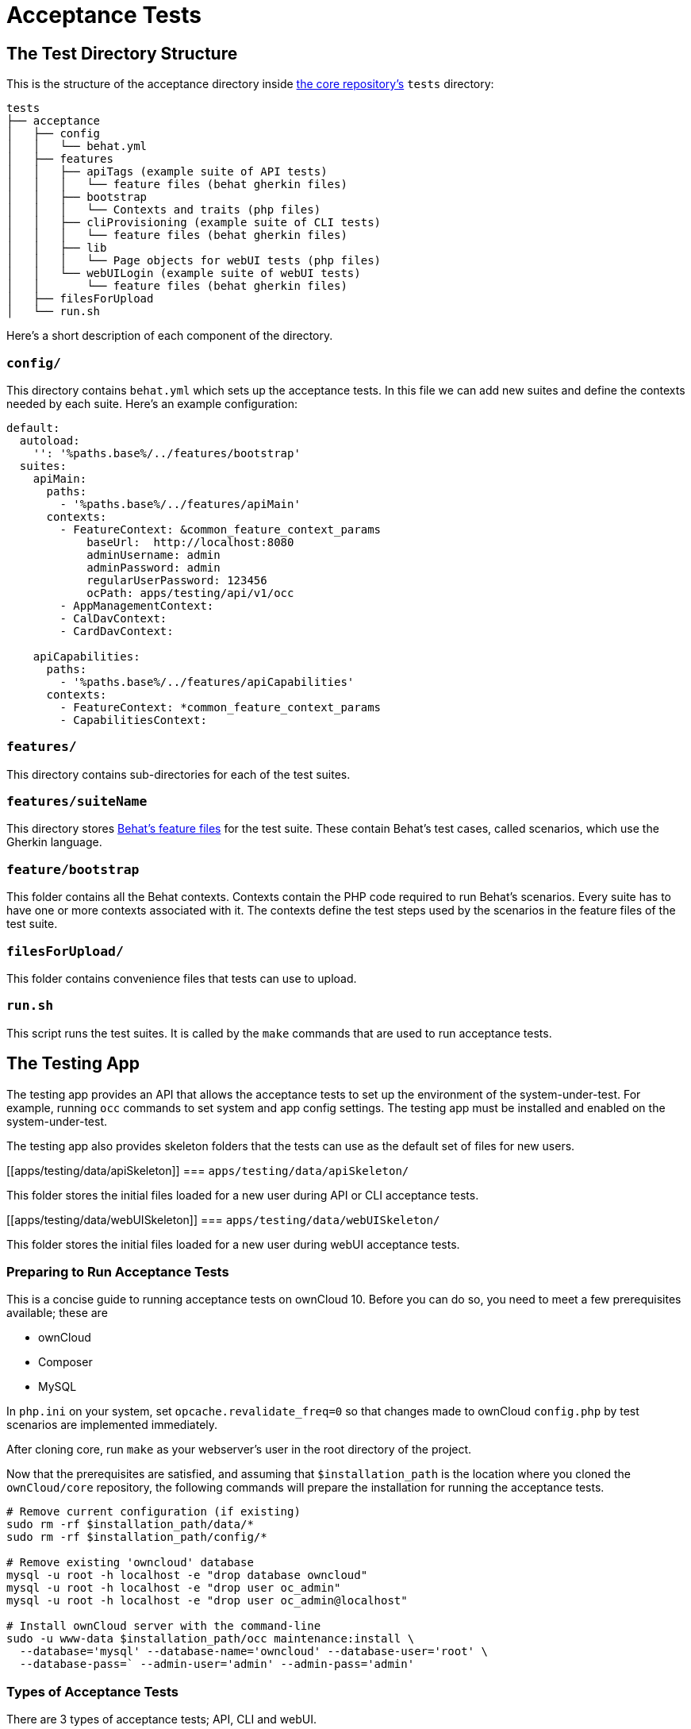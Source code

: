 = Acceptance Tests

[[the-test-directory-structure]]
== The Test Directory Structure

This is the structure of the acceptance directory inside https://github.com/owncloud/core[the core repository's] `tests` directory:

[source,bash]
----
tests
├── acceptance
│   ├── config
│   │   └── behat.yml
│   ├── features
│   │   ├── apiTags (example suite of API tests)
│   │   │   └── feature files (behat gherkin files)
│   │   ├── bootstrap
│   │   │   └── Contexts and traits (php files)
│   │   ├── cliProvisioning (example suite of CLI tests)
│   │   │   └── feature files (behat gherkin files)
│   │   ├── lib
│   │   │   └── Page objects for webUI tests (php files)
│   │   └── webUILogin (example suite of webUI tests)
│   │       └── feature files (behat gherkin files)
│   ├── filesForUpload
│   └── run.sh
----

Here's a short description of each component of the directory.

[[config]]
=== `config/`


This directory contains `behat.yml` which sets up the acceptance tests.
In this file we can add new suites and define the contexts needed by each suite.
Here's an example configuration:

----
default:
  autoload:
    '': '%paths.base%/../features/bootstrap'
  suites:
    apiMain:
      paths:
        - '%paths.base%/../features/apiMain'
      contexts:
        - FeatureContext: &common_feature_context_params
            baseUrl:  http://localhost:8080
            adminUsername: admin
            adminPassword: admin
            regularUserPassword: 123456
            ocPath: apps/testing/api/v1/occ
        - AppManagementContext:
        - CalDavContext:
        - CardDavContext:

    apiCapabilities:
      paths:
        - '%paths.base%/../features/apiCapabilities'
      contexts:
        - FeatureContext: *common_feature_context_params
        - CapabilitiesContext:
----

[[features]]
=== `features/`

This directory contains sub-directories for each of the test suites.

=== `features/suiteName`

This directory stores http://behat.org/en/latest/guides.html[Behat's feature files] for the test suite.
These contain Behat's test cases, called scenarios, which use the Gherkin language.

[[featurebootstrap]]
=== `feature/bootstrap`

This folder contains all the Behat contexts. 
Contexts contain the PHP code required to run Behat's scenarios. 
Every suite has to have one or more contexts associated with it.
The contexts define the test steps used by the scenarios in the feature files of the test suite.

[[filesForUpload]]
=== `filesForUpload/`

This folder contains convenience files that tests can use to upload.

[[run.sh]]
=== `run.sh`

This script runs the test suites.
It is called by the `make` commands that are used to run acceptance tests.

[[the-testing-app]]
== The Testing App

The testing app provides an API that allows the acceptance tests to set up the environment of the system-under-test.
For example, running `occ` commands to set system and app config settings.
The testing app must be installed and enabled on the system-under-test.

The testing app also provides skeleton folders that the tests can use as the default set of files for new users.

[[apps/testing/data/apiSkeleton]]
=== `apps/testing/data/apiSkeleton/`

This folder stores the initial files loaded for a new user during API or CLI acceptance tests.

[[apps/testing/data/webUISkeleton]]
=== `apps/testing/data/webUISkeleton/`

This folder stores the initial files loaded for a new user during webUI acceptance tests.

[[running-acceptance-tests]]
=== Preparing to Run Acceptance Tests

This is a concise guide to running acceptance tests on ownCloud 10.
Before you can do so, you need to meet a few prerequisites available; these are

* ownCloud
* Composer
* MySQL

In `php.ini` on your system, set `opcache.revalidate_freq=0` so that changes made to ownCloud `config.php` by test scenarios are
implemented immediately.

After cloning core, run `make` as your webserver's user in the root directory of the project.

Now that the prerequisites are satisfied, and assuming that `$installation_path` is the location where you cloned the `ownCloud/core` repository, the following commands will prepare the installation for running the acceptance tests.

[source,bash]
----
# Remove current configuration (if existing)
sudo rm -rf $installation_path/data/*
sudo rm -rf $installation_path/config/*

# Remove existing 'owncloud' database
mysql -u root -h localhost -e "drop database owncloud"
mysql -u root -h localhost -e "drop user oc_admin"
mysql -u root -h localhost -e "drop user oc_admin@localhost"

# Install ownCloud server with the command-line
sudo -u www-data $installation_path/occ maintenance:install \
  --database='mysql' --database-name='owncloud' --database-user='root' \
  --database-pass=` --admin-user='admin' --admin-pass='admin'
----

=== Types of Acceptance Tests


There are 3 types of acceptance tests; API, CLI and webUI.

- API tests test the ownCloud public APIs.
- CLI tests test the `occ` command-line commands.
- webUI tests test the browser-based user interface.

webUI tests require an additional environment to be set up.
See xref:developer_manual:core/ui-testing.adoc[the UI testing documentation] for more information.
API and CLI tests are run by using the `test-acceptance-api` and `test-acceptance-cli` make commands.

=== Running Acceptance Tests for a Suite

Run a command like the following:

[source,bash]
----
make test-acceptance-api BEHAT_SUITE=apiTags
make test-acceptance-cli BEHAT_SUITE=cliProvisioning
----

=== Running Acceptance Tests for a Feature


Run a command like the following:

[source,bash]
----
make test-acceptance-api BEHAT_FEATURE=tests/acceptance/features/apiTags/createTags.feature
make test-acceptance-cli BEHAT_FEATURE=tests/acceptance/features/cliProvisioning/addUser.feature
----

=== Running Acceptance Tests for a Tag


Some test scenarios are tagged. 
For example, tests that are known to fail and are awaiting fixes are tagged `@skip`.
To run test scenarios with a particular tag:

[source,bash]
----
make test-acceptance-api BEHAT_SUITE=apiTags BEHAT_FILTER_TAGS=@skip
make test-acceptance-cli BEHAT_SUITE=cliProvisioning BEHAT_FILTER_TAGS=@skip
----

=== Displaying the ownCloud Log


It can be useful to see the tail of the ownCloud log when the test run ends.
To do that, specify `SHOW_OC_LOGS=true`:

[source,bash]
----
make test-acceptance-api BEHAT_SUITE=apiTags SHOW_OC_LOGS=true
----

=== Optional Environment Variables


If you want to use an alternative home name using the `env` variable add to the execution `OC_TEST_ALT_HOME=1`, as in the following example:

[source,bash]
----
make test-acceptance-api BEHAT_SUITE=apiTags OC_TEST_ALT_HOME=1
----

If you want to have encryption enabled add `OC_TEST_ENCRYPTION_ENABLED=1`, as in the following example:

[source,bash]
----
make test-acceptance-api BEHAT_SUITE=apiTags OC_TEST_ENCRYPTION_ENABLED=1
----

[[how-to-write-acceptance-tests]]
== How to Write Acceptance Tests

Each acceptance test is a scenario in a feature file in a test suite.

=== Feature Files

Each feature file describes and tests a particular feature of the software.
The feature file starts with the `Feature:` keyword, a sentence describing the feature.
This is followed by more detail explaining who uses the feature and why, in the format:

[source,gherkin]
----
  As a [role]
  I want [feature]
  So that [benefit]
----

For example:

[source,gherkin]
----
Feature: upload file using the WebDav API
  As a user
  I want to be able to upload files
  So that I can store and share files between multiple client systems
----

This detail is free-text and has no effect on the running of automated tests.

The rest of a feature file contains the test scenarios.

Make small feature files for individual features.
For example "the Provisioning API" is too big to be a single feature.
Split it into the functional things that it allows a client to do. For example:

- `addGroup.feature`
- `addUser.feature`
- `addToGroup.feature`
- `deleteGroup.feature`
- `deleteUser.feature`
- `disableUser.feature`
- `editUser.feature`
- `enableUser.feature`
- `removeFromGroup.feature`

=== Test Scenarios

A feature file should have up to 10 or 20 scenarios that test the feature.
If you need more scenarios than that, then perhaps there really are multiple features and you should make multiple feature files.

Each scenario starts with the `Scenario:` keyword followed by a description of the scenario.
Then the steps to execute for that scenario are listed.

There are 3 types of test steps:

- `Given` steps that get the system into the desired state to start the test (e.g. create users and groups, share some files)
- `When` steps that perform the action under test (e.g. upload a file to a share)
- `Then` steps that verify that the action was successful (e.g. check the HTTTP status code, check that other users can access the uploaded file)

A single scenario should test a single action or logical sequence of actions.
So the `Given`, `When` and `Then` steps should come in that order.

If there are multiple `Given` or `When` steps, then steps after the first start with the keyword `And`.

If there are multiple `Then` steps, then steps after the first start with the keyword `And` or `But`.

==== Writing a Given Step

`Given` steps are written in the https://www.ef.com/english-resources/english-grammar/present-perfect/[present-perfect tense].
They specify things that "have been done". For example:

[source,gherkin]
----
  Scenario: delete files in a sub-folder
    Given user "user0" has been created
    And user "user0" has moved file "/welcome.txt" to "/FOLDER/welcome.txt"
    And user "user0" has created a folder "/FOLDER/SUBFOLDER"
    And user "user0" has copied file "/textfile0.txt" to "/FOLDER/SUBFOLDER/testfile0.txt"
----

`Given` steps do not mention how the action is done.
They can mention the actor that performs the step, when that matters.
For example, creating a user must be done by something with enough admin privilege.
So there is no need to mention "the administrator".
But creating a file must be done in the context of some user.
So the user must be mentioned.

The test code is free to achieve the desired system state however it likes.
For example, by using an available API, by running a suitable `occ` command on the system-under-test, or by doing it with the webUI.
Typically the test code for `Given` steps will use an API, because that is usually the most efficient.

==== Writing a When Step

`When` steps are written in the https://www.ef.com/english-resources/english-grammar/simple-present-tense/[simple present tense].
They specify the action that is being tested. Continuing the example above:

[source,gherkin]
----
  Scenario: delete all files in a sub-folder
    Given user "user0" has been created
    And user "user0" has moved file "/welcome.txt" to "/FOLDER/welcome.txt"
    And user "user0" has created a folder "/FOLDER/SUBFOLDER"
    And user "user0" has copied file "/textfile0.txt" to "/FOLDER/SUBFOLDER/testfile0.txt"
    When user "user0" deletes everything from folder "/FOLDER/" using the WebDAV API
----

In ownCloud there are usually 2 or 3 interfaces that can implement an action.
For example, a user can be created using an `occ` command, the Provisioning API or the webUI.
Files can be managed using the WebDAV API or the webUI.
File shares can be managed using the Sharing API or the webUI.
So `When` steps should end with a phrase specifying the interface to be tested, such as:

- `using the occ command`
- `using the Sharing API`
- `using the Provisioning API`
- `using the WebDAV API`
- `using the webUI`

==== Writing a Then Step

`Then` steps describe what should be the case if the `When` step(s) happened successfully.
They should contain the word `should` somewhere in the step text.

[source,gherkin]
----
  Scenario: delete all files in a sub-folder
    Given user "user0" has been created
    And user "user0" has moved file "/welcome.txt" to "/FOLDER/welcome.txt"
    And user "user0" has created a folder "/FOLDER/SUBFOLDER"
    And user "user0" has copied file "/textfile0.txt" to "/FOLDER/SUBFOLDER/testfile0.txt"
    When user "user0" deletes everything from folder "/FOLDER/" using the WebDAV API
    Then user "user0" should see the following elements
      | /FOLDER/           |
      | /PARENT/           |
      | /PARENT/parent.txt |
      | /textfile0.txt     |
      | /textfile1.txt     |
      | /textfile2.txt     |
      | /textfile3.txt     |
      | /textfile4.txt     |
    But user "user0" should not see the following elements
      | /FOLDER/SUBFOLDER/              |
      | /FOLDER/welcome.txt             |
      | /FOLDER/SUBFOLDER/testfile0.txt |
----

Note that there are often multiple things that `should` or `should not` be the case after the `When` action.
For example, in the above scenario, various files and folders (that are part of the skeleton) should still be there.
But other files and folders under `FOLDER` should have been deleted.

Where it makes the scenario read more easily, use the `But` as well as `And` keywords in the `Then` section.

`Then` steps should test an appropriate range of evidence that the `When` action did happen.
For example:

[source,gherkin]
----
  Scenario: admin creates a user
    Given user "brand-new-user" has been deleted
    When the administrator sends a user creation request for user "brand-new-user" password "%alt1%" using the provisioning API
    Then the OCS status code should be "100"
    And the HTTP status code should be "200"
    And user "brand-new-user" should exist
    And user "brand-new-user" should be able to access a skeleton file
----

In this scenario we check that the OCS and HTTP status codes of the API request are good.
But it is possible that the server lies, and returns HTTP status 200 for every request, even if the server did not create the user.
So we check that the user exists.
However maybe the user exists according to some API that can query for valid user names/ids,
but the user account is not really valid and working.
So we also check that the user can do something, in this case that they can access one of their skeleton files.

==== Specifying the Actor

Test steps often need to specify the actor that does the action or check.
For example, the user.

The acceptance test code can remember the "current" user with a step like:

[source,gherkin]
----
    Given as user "user0"
    And the user has uploaded file "abc.txt"
    When the user deletes file "abc.txt"
    ...
----

So that later steps can just mention `the user`.

Or you can mention the user in each step:

[source,gherkin]
----
    Given user "user0" has uploaded file "abc.txt"
    When user "user0" deletes file "abc.txt"
    ...
----

Either form is acceptable. Longer tests with a single user read well with the first form.
Shorter tests, or sharing tests that mix actions of multiple users, read well with the second form.

When the actor is the administrator (a special user with privileges) then use `the administrator` in the step text.
Do not write `When user "admin" does something`.
The user name of the user with administrator privilege on the system-under-test might not be `admin`.
The user name of the administrator needs to be determined at run-time, not hard-coded in the scenario.

==== Referring to Named Entities

When referring to specific named entities on the system, such as a user, group, file, folder or tag,
then do not put the word `the` in front, but do put the name of the entity. For example:

[source,gherkin]
----
    Given user "user0" has been added to group "grp1"
    And user "user0" has uploaded file "abc.txt" into folder "folder1"
    And user "user0" has added tag "aTag" to file "folder1/abc.txt"
    When user "user0" shares folder "folder1" with user "user1"
    ...
----

This makes it clearer to understand which entity is required in which position of the sentence.
For example:

[source,gherkin]
----
    And "user0" has uploaded "abc.txt" into "folder1"
    ...
----

would be less clear that the required entities for this step are a user, file and folder.

=== Scenario Background

If all the scenarios in a feature start with a common set of `Given` steps,
then put them into a `Background:` section. For example:

[source,gherkin]
----
  Background:
    Given user "user0" has been created
    And user "user1" has been created
    And user "user0" has uploaded file "abc.txt"

  Scenario: share a file with another user
    When user "user0" shares file "abc.txt" with user "user1" using the sharing API
    Then the HTTP status code should be "200"
    And user "user1" should be able to download file "abc.txt"

  Scenario: share a file with a group
    Given group "grp1" has been created
    And "user1" has been added to group "grp1"
    When user "user0" shares file "abc.txt" with user "user1" using the sharing API
    Then the HTTP status code should be "200"
    And user "user1" should be able to download file "abc.txt"
----

This reduces some duplication in feature files.

[[how-to-add-a-new-feature]]
== How to Add New Test Steps

To do - write this section. The following is some code that was already in this document:

The first thing we need to do is create a new file for the context; we'll name it `TaskToTestContext.php`.
In the file, we'll add the code snippet below:

[source,php]
----
<?php

use Behat\Behat\Context\Context;

require __DIR__ . '/../../vendor/autoload.php';

/**
 * Example Context.
 */
class ExampleContext implements Context {
  use Webdav;
}
----

Here's example code for a scenario:

[source,php]
----
/**
 * @When Sending a :method to :url with requesttoken
 *
 * @param string $method
 * @param string $url
 */
public function exampleFunction($method, $url) {
----

== References

For more information on Behat, and how to write acceptance tests using it, see http://behat.org/en/latest/guides.html[the Behat documentation].
For background information on Behaviour-Driven Development (BDD), see https://dannorth.net/whats-in-a-story/[Dan North resources].

